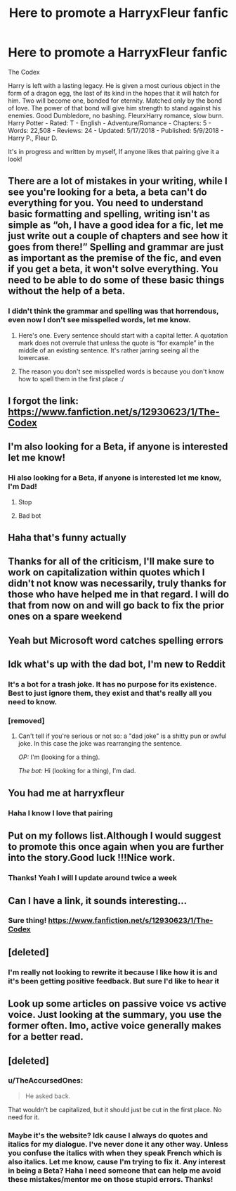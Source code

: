 #+TITLE: Here to promote a HarryxFleur fanfic

* Here to promote a HarryxFleur fanfic
:PROPERTIES:
:Author: TheMorningSage23
:Score: 3
:DateUnix: 1526912491.0
:DateShort: 2018-May-21
:FlairText: Self-Promotion
:END:
The Codex

Harry is left with a lasting legacy. He is given a most curious object in the form of a dragon egg, the last of its kind in the hopes that it will hatch for him. Two will become one, bonded for eternity. Matched only by the bond of love. The power of that bond will give him strength to stand against his enemies. Good Dumbledore, no bashing. FleurxHarry romance, slow burn. Harry Potter - Rated: T - English - Adventure/Romance - Chapters: 5 - Words: 22,508 - Reviews: 24 - Updated: 5/17/2018 - Published: 5/9/2018 - Harry P., Fleur D.

It's in progress and written by myself, If anyone likes that pairing give it a look!


** There are a lot of mistakes in your writing, while I see you're looking for a beta, a beta can't do everything for you. You need to understand basic formatting and spelling, writing isn't as simple as “oh, I have a good idea for a fic, let me just write out a couple of chapters and see how it goes from there!” Spelling and grammar are just as important as the premise of the fic, and even if you get a beta, it won't solve everything. You need to be able to do some of these basic things without the help of a beta.
:PROPERTIES:
:Author: UnusualOutlet
:Score: 10
:DateUnix: 1526932617.0
:DateShort: 2018-May-22
:END:

*** I didn't think the grammar and spelling was that horrendous, even now I don't see misspelled words, let me know.
:PROPERTIES:
:Author: TheMorningSage23
:Score: -1
:DateUnix: 1526939562.0
:DateShort: 2018-May-22
:END:

**** Here's one. Every sentence should start with a capital letter. A quotation mark does not overrule that unless the quote is “for example” in the middle of an existing sentence. It's rather jarring seeing all the lowercase.
:PROPERTIES:
:Author: Sturmundsterne
:Score: 10
:DateUnix: 1526947477.0
:DateShort: 2018-May-22
:END:


**** The reason you don't see misspelled words is because you don't know how to spell them in the first place :/
:PROPERTIES:
:Author: UnusualOutlet
:Score: 5
:DateUnix: 1526994646.0
:DateShort: 2018-May-22
:END:


** I forgot the link: [[https://www.fanfiction.net/s/12930623/1/The-Codex]]
:PROPERTIES:
:Author: TheMorningSage23
:Score: 2
:DateUnix: 1526913240.0
:DateShort: 2018-May-21
:END:


** I'm also looking for a Beta, if anyone is interested let me know!
:PROPERTIES:
:Author: TheMorningSage23
:Score: 2
:DateUnix: 1526915444.0
:DateShort: 2018-May-21
:END:

*** Hi also looking for a Beta, if anyone is interested let me know, I'm Dad!
:PROPERTIES:
:Author: im-dad-bot
:Score: -18
:DateUnix: 1526915448.0
:DateShort: 2018-May-21
:END:

**** Stop
:PROPERTIES:
:Author: BustedLung
:Score: 6
:DateUnix: 1526916803.0
:DateShort: 2018-May-21
:END:


**** Bad bot
:PROPERTIES:
:Author: Yolgezer98
:Score: 2
:DateUnix: 1526928657.0
:DateShort: 2018-May-21
:END:


** Haha that's funny actually
:PROPERTIES:
:Author: TheMorningSage23
:Score: 2
:DateUnix: 1526919637.0
:DateShort: 2018-May-21
:END:


** Thanks for all of the criticism, I'll make sure to work on capitalization within quotes which I didn't not know was necessarily, truly thanks for those who have helped me in that regard. I will do that from now on and will go back to fix the prior ones on a spare weekend
:PROPERTIES:
:Author: TheMorningSage23
:Score: 2
:DateUnix: 1526964303.0
:DateShort: 2018-May-22
:END:


** Yeah but Microsoft word catches spelling errors
:PROPERTIES:
:Author: TheMorningSage23
:Score: 2
:DateUnix: 1526995710.0
:DateShort: 2018-May-22
:END:


** Idk what's up with the dad bot, I'm new to Reddit
:PROPERTIES:
:Author: TheMorningSage23
:Score: 4
:DateUnix: 1526915584.0
:DateShort: 2018-May-21
:END:

*** It's a bot for a trash joke. It has no purpose for its existence. Best to just ignore them, they exist and that's really all you need to know.
:PROPERTIES:
:Author: BustedLung
:Score: 7
:DateUnix: 1526916930.0
:DateShort: 2018-May-21
:END:


*** [removed]
:PROPERTIES:
:Score: 2
:DateUnix: 1526919603.0
:DateShort: 2018-May-21
:END:

**** Can't tell if you're serious or not so: a "dad joke" is a shitty pun or awful joke. In this case the joke was rearranging the sentence.

/OP:/ I'm (looking for a thing).

/The bot:/ Hi (looking for a thing), I'm dad.
:PROPERTIES:
:Score: 4
:DateUnix: 1526921066.0
:DateShort: 2018-May-21
:END:


** You had me at harryxfleur
:PROPERTIES:
:Author: flingerdinger
:Score: 2
:DateUnix: 1526930794.0
:DateShort: 2018-May-21
:END:

*** Haha I know I love that pairing
:PROPERTIES:
:Author: TheMorningSage23
:Score: 1
:DateUnix: 1526939594.0
:DateShort: 2018-May-22
:END:


** Put on my follows list.Although I would suggest to promote this once again when you are further into the story.Good luck !!!Nice work.
:PROPERTIES:
:Author: Dragonemperor007
:Score: 2
:DateUnix: 1526914363.0
:DateShort: 2018-May-21
:END:

*** Thanks! Yeah I will I update around twice a week
:PROPERTIES:
:Author: TheMorningSage23
:Score: 1
:DateUnix: 1526914512.0
:DateShort: 2018-May-21
:END:


** Can I have a link, it sounds interesting...
:PROPERTIES:
:Author: IronVenerance
:Score: 1
:DateUnix: 1526912741.0
:DateShort: 2018-May-21
:END:

*** Sure thing! [[https://www.fanfiction.net/s/12930623/1/The-Codex]]
:PROPERTIES:
:Author: TheMorningSage23
:Score: 2
:DateUnix: 1526913090.0
:DateShort: 2018-May-21
:END:


** [deleted]
:PROPERTIES:
:Score: 1
:DateUnix: 1526939208.0
:DateShort: 2018-May-22
:END:

*** I'm really not looking to rewrite it because I like how it is and it's been getting positive feedback. But sure I'd like to hear it
:PROPERTIES:
:Author: TheMorningSage23
:Score: 2
:DateUnix: 1526939494.0
:DateShort: 2018-May-22
:END:


** Look up some articles on passive voice vs active voice. Just looking at the summary, you use the former often. Imo, active voice generally makes for a better read.
:PROPERTIES:
:Author: Aoloach
:Score: 1
:DateUnix: 1526964127.0
:DateShort: 2018-May-22
:END:


** [deleted]
:PROPERTIES:
:Score: 1
:DateUnix: 1526952692.0
:DateShort: 2018-May-22
:END:

*** u/TheAccursedOnes:
#+begin_quote
  He asked back.
#+end_quote

That wouldn't be capitalized, but it should just be cut in the first place. No need for it.
:PROPERTIES:
:Author: TheAccursedOnes
:Score: 3
:DateUnix: 1526959652.0
:DateShort: 2018-May-22
:END:


*** Maybe it's the website? Idk cause I always do quotes and italics for my dialogue. I've never done it any other way. Unless you confuse the italics with when they speak French which is also italics. Let me know, cause I'm trying to fix it. Any interest in being a Beta? Haha I need someone that can help me avoid these mistakes/mentor me on those stupid errors. Thanks!
:PROPERTIES:
:Author: TheMorningSage23
:Score: 2
:DateUnix: 1526989026.0
:DateShort: 2018-May-22
:END:
